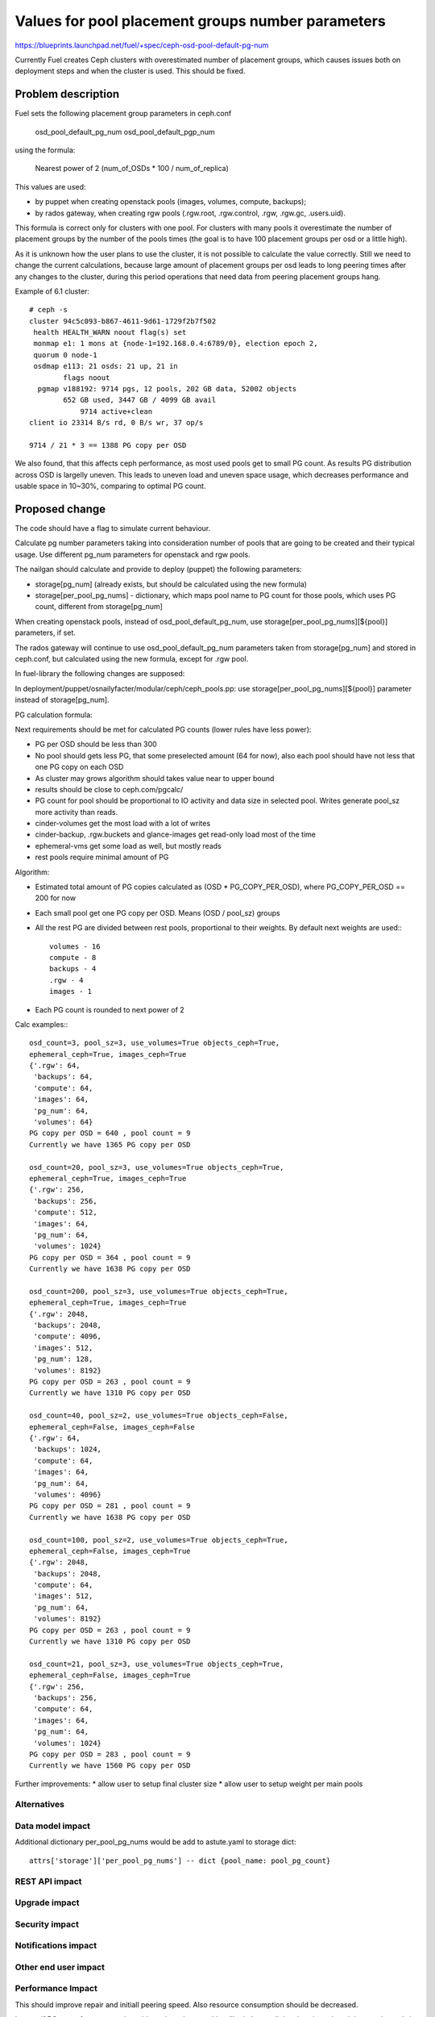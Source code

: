 ..
 This work is licensed under a Creative Commons Attribution 3.0 Unported
 License.

 http://creativecommons.org/licenses/by/3.0/legalcode

==================================================
Values for pool placement groups number parameters
==================================================

https://blueprints.launchpad.net/fuel/+spec/ceph-osd-pool-default-pg-num

Currently Fuel creates Ceph clusters with overestimated number of
placement groups, which causes issues both on deployment steps and
when the cluster is used. This should be fixed.

Problem description
===================

Fuel sets the following placement group parameters in ceph.conf

  osd_pool_default_pg_num
  osd_pool_default_pgp_num

using the formula:

  Nearest power of 2 (num_of_OSDs * 100 / num_of_replica)

This values are used:

* by puppet when creating openstack pools (images, volumes, compute,
  backups);
* by rados gateway, when creating rgw pools (.rgw.root, .rgw.control,
  .rgw, .rgw.gc, .users.uid).

This formula is correct only for clusters with one pool. For clusters
with many pools it overestimate the number of placement groups by the
number of the pools times (the goal is to have 100 placement groups
per osd or a little high).

As it is unknown how the user plans to use the cluster, it is not
possible to calculate the value correctly. Still we need to change the
current calculations, because large amount of placement groups per osd
leads to long peering times after any changes to the cluster, during
this period operations that need data from peering placement groups
hang.

Example of 6.1 cluster::

    # ceph -s
    cluster 94c5c093-b867-4611-9d61-1729f2b7f502
     health HEALTH_WARN noout flag(s) set
     monmap e1: 1 mons at {node-1=192.168.0.4:6789/0}, election epoch 2,
     quorum 0 node-1
     osdmap e113: 21 osds: 21 up, 21 in
            flags noout
      pgmap v188192: 9714 pgs, 12 pools, 202 GB data, 52002 objects
            652 GB used, 3447 GB / 4099 GB avail
                9714 active+clean
    client io 23314 B/s rd, 0 B/s wr, 37 op/s

    9714 / 21 * 3 == 1388 PG copy per OSD

We also found, that this affects ceph performance, as most used pools get
to small PG count. As results PG distribution across OSD is largelly uneven.
This leads to uneven load and uneven space usage, which decreases performance
and usable space in 10~30%, comparing to optimal PG count.

Proposed change
===============

The code should have a flag to simulate current behaviour.

Calculate pg number parameters taking into consideration number of
pools that are going to be created and their typical usage. Use
different pg_num parameters for openstack and rgw pools.

The nailgan should calculate and provide to deploy (puppet) the
following parameters:

* storage[pg_num] (already exists, but should be calculated using the
  new formula)
* storage[per_pool_pg_nums] - dictionary, which maps pool name to PG
  count for those pools, which uses PG count, different from storage[pg_num]

When creating openstack pools, instead of osd_pool_default_pg_num, use
storage[per_pool_pg_nums][${pool}] parameters, if set.

The rados gateway will continue to use osd_pool_default_pg_num
parameters taken from storage[pg_num] and stored in ceph.conf, but
calculated using the new formula, except for .rgw pool.

In fuel-library the following changes are supposed:

In deployment/puppet/osnailyfacter/modular/ceph/ceph_pools.pp: use
storage[per_pool_pg_nums][${pool}] parameter instead of storage[pg_num].

PG calculation formula:

Next requirements should be met for calculated PG counts (lower rules have
less power):

* PG per OSD should be less than 300
* No pool should gets less PG, that some preselected amount (64 for now),
  also each pool should have not less that one PG copy on each OSD
* As cluster may grows algorithm should takes value near to upper bound
* results should be close to ceph.com/pgcalc/
* PG count for pool should be proportional to IO activity and data size in
  selected pool. Writes generate pool_sz more activity than reads.
* cinder-volumes get the most load with a lot of writes
* cinder-backup, .rgw.buckets and glance-images get read-only load most of the
  time
* ephemeral-vms get some load as well, but mostly reads
* rest pools require minimal amount of PG

Algorithm:

* Estimated total amount of PG copies calculated as (OSD * PG_COPY_PER_OSD),
  where PG_COPY_PER_OSD == 200 for now
* Each small pool get one PG copy per OSD. Means (OSD / pool_sz) groups
* All the rest PG are divided between rest pools, proportional to their
  weights. By default next weights are used:::

    volumes - 16
    compute - 8
    backups - 4
    .rgw - 4
    images - 1

* Each PG count is rounded to next power of 2

Calc examples:::

  osd_count=3, pool_sz=3, use_volumes=True objects_ceph=True,
  ephemeral_ceph=True, images_ceph=True
  {'.rgw': 64,
   'backups': 64,
   'compute': 64,
   'images': 64,
   'pg_num': 64,
   'volumes': 64}
  PG copy per OSD = 640 , pool count = 9
  Currently we have 1365 PG copy per OSD

  osd_count=20, pool_sz=3, use_volumes=True objects_ceph=True,
  ephemeral_ceph=True, images_ceph=True
  {'.rgw': 256,
   'backups': 256,
   'compute': 512,
   'images': 64,
   'pg_num': 64,
   'volumes': 1024}
  PG copy per OSD = 364 , pool count = 9
  Currently we have 1638 PG copy per OSD

  osd_count=200, pool_sz=3, use_volumes=True objects_ceph=True,
  ephemeral_ceph=True, images_ceph=True
  {'.rgw': 2048,
   'backups': 2048,
   'compute': 4096,
   'images': 512,
   'pg_num': 128,
   'volumes': 8192}
  PG copy per OSD = 263 , pool count = 9
  Currently we have 1310 PG copy per OSD

  osd_count=40, pool_sz=2, use_volumes=True objects_ceph=False,
  ephemeral_ceph=False, images_ceph=False
  {'.rgw': 64,
   'backups': 1024,
   'compute': 64,
   'images': 64,
   'pg_num': 64,
   'volumes': 4096}
  PG copy per OSD = 281 , pool count = 9
  Currently we have 1638 PG copy per OSD

  osd_count=100, pool_sz=2, use_volumes=True objects_ceph=True,
  ephemeral_ceph=False, images_ceph=True
  {'.rgw': 2048,
   'backups': 2048,
   'compute': 64,
   'images': 512,
   'pg_num': 64,
   'volumes': 8192}
  PG copy per OSD = 263 , pool count = 9
  Currently we have 1310 PG copy per OSD

  osd_count=21, pool_sz=3, use_volumes=True objects_ceph=True,
  ephemeral_ceph=False, images_ceph=True
  {'.rgw': 256,
   'backups': 256,
   'compute': 64,
   'images': 64,
   'pg_num': 64,
   'volumes': 1024}
  PG copy per OSD = 283 , pool count = 9
  Currently we have 1560 PG copy per OSD

Further improvements:
* allow user to setup final cluster size
* allow user to setup weight per main pools


Alternatives
------------

Data model impact
-----------------

Additional dictionary per_pool_pg_nums would be add to astute.yaml to
storage dict::

  attrs['storage']['per_pool_pg_nums'] -- dict {pool_name: pool_pg_count}


REST API impact
---------------

Upgrade impact
--------------

Security impact
---------------

Notifications impact
--------------------

Other end user impact
---------------------

Performance Impact
------------------

This should improve repair and initiall peering speed.
Also resource consumption should be decreased.

In case if PG count for some pool would requires changes this
will rebalance all data in selected pool. Impact depends in
data size in pool.

Update also should increase ceph performance 10-30%, as 
most used pools would get more PG, as result PG would be
spreaded across OSD more evenly.

Plugin impact
-------------

Other deployer impact
---------------------

Developer impact
----------------

Infrastructure impact
---------------------

Implementation
==============

Assignee(s)
-----------

Primary assignee:
  kdanylov

Other contributors:
  mgolub

Mandatory design review:
  dborodanko, awoodwards, ashaposhnikov

Work Items
----------

* update fuel-library to use per-pool pg count instead of default
* update fuel-library to create .rgw pool explicitly, before start radosgw
* update fuel-web calculation algorithm for PG count
* update UI to allow user provide additional settings: final OSD count, pool
  weights

Dependencies
============

Testing
=======

This link 

http://cephnotes.ksperis.com/blog/2015/02/23/
get-the-number-of-placement-groups-per-osd
contains a script, which allows to find PG per pool and per OSD.

After deployment this script need to be run on any OSD node.
PG per OSD should not exceed 300. PG for particular pools should
match rules, described above.

The next check should be made with default PG count and new one:

* Ceph performance test
* Repair speed test
* Deployment test (time for cluster to finish initial peering)

Acceptance criteria
-------------------

PG count match algorithm, desribed in 'Proposed change' section.

Documentation Impact
====================

References
==========


